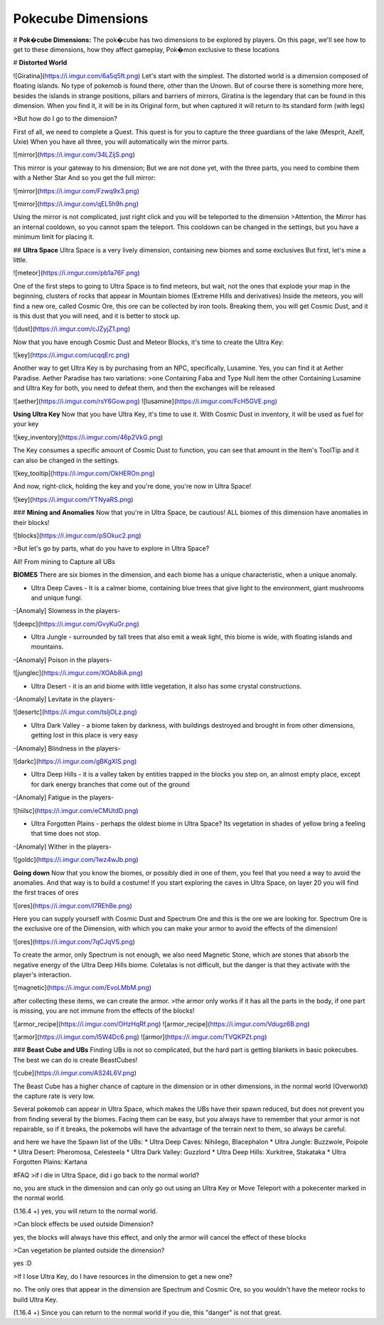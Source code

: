 Pokecube Dimensions
-------

# **Pok�cube Dimensions:**
The pok�cube has two dimensions to be explored by players. On this page, we'll see how to get to these dimensions, how they affect gameplay, Pok�mon exclusive to these locations

# **Distorted World**

![Giratina](https://i.imgur.com/6a5q5ft.png)
Let's start with the simplest. The distorted world is a dimension composed of floating islands. No type of pokemob is found there, other than the Unown.
But of course there is something more here, besides the islands in strange positions, pillars and barriers of mirrors, Giratina is the legendary that can be found in this dimension.
When you find it, it will be in its Original form, but when captured it will return to its standard form (with legs)

>But how do I go to the dimension?

First of all, we need to complete a Quest.
This quest is for you to capture the three guardians of the lake (Mesprit, Azelf, Uxie)
When you have all three, you will automatically win the mirror parts.

![mirror](https://i.imgur.com/34LZijS.png)

This mirror is your gateway to his dimension; But we are not done yet, with the three parts, you need to combine them with a Nether Star
And so you get the full mirror:

![mirror](https://i.imgur.com/Fzwq9x3.png)

![mirror](https://i.imgur.com/qEL5h9h.png)

Using the mirror is not complicated, just right click and you will be teleported to the dimension
>Attention, the Mirror has an internal cooldown, so you cannot spam the teleport. This cooldown can be changed in the settings, but you have a minimum limit for placing it.

## **Ultra Space**
Ultra Space is a very lively dimension, containing new biomes and some exclusives
But first, let's mine a little.

![meteor](https://i.imgur.com/pb1a76F.png)

One of the first steps to going to Ultra Space is to find meteors, but wait, not the ones that explode your map in the beginning, clusters of rocks that appear in Mountain biomes (Extreme Hills and derivatives)
Inside the meteors, you will find a new ore, called Cosmic Ore, this ore can be collected by iron tools. Breaking them, you will get Cosmic Dust, and it is this dust that you will need, and it is better to stock up.

![dust](https://i.imgur.com/cJZyjZ1.png)

Now that you have enough Cosmic Dust and Meteor Blocks, it's time to create the Ultra Key:

![key](https://i.imgur.com/ucqqErc.png)

Another way to get Ultra Key is by purchasing from an NPC, specifically, Lusamine. Yes, you can find it at Aether Paradise.
Aether Paradise has two variations:
>one Containing Faba and Type Null item
the other Containing Lusamine and Ultra Key
for both, you need to defeat them, and then the exchanges will be released

![aether](https://i.imgur.com/rsY6Gow.png)
![lusamine](https://i.imgur.com/FcH5GVE.png)

**Using Ultra Key**
Now that you have Ultra Key, it's time to use it. With Cosmic Dust in inventory, it will be used as fuel for your key

![key_inventory](https://i.imgur.com/46p2VkG.png)

The Key consumes a specific amount of Cosmic Dust to function, you can see that amount in the Item's ToolTip and it can also be changed in the settings.

![key_tooltip](https://i.imgur.com/OkHEROn.png)

And now, right-click, holding the key and you're done, you're now in Ultra Space!

![key](https://i.imgur.com/YTNyaRS.png)

### **Mining and Anomalies**
Now that you're in Ultra Space, be cautious! ALL biomes of this dimension have anomalies in their blocks!

![blocks](https://i.imgur.com/pSOkuc2.png)

>But let's go by parts, what do you have to explore in Ultra Space?

All! From mining to Capture all UBs

**BIOMES**
There are six biomes in the dimension, and each biome has a unique characteristic, when a unique anomaly.

* Ultra Deep Caves - It is a calmer biome, containing blue trees that give light to the environment, giant mushrooms and unique fungi.
-[Anomaly] Slowness in the players-

![deepc](https://i.imgur.com/GvyKuGr.png)

* Ultra Jungle - surrounded by tall trees that also emit a weak light, this biome is wide, with floating islands and mountains.
-[Anomaly] Poison in the players-

![junglec](https://i.imgur.com/XOAb8iA.png)

* Ultra Desert - it is an arid biome with little vegetation, it also has some crystal constructions.
-[Anomaly] Levitate in the players-

![desertc](https://i.imgur.com/tsljOLz.png)

* Ultra Dark Valley - a biome taken by darkness, with buildings destroyed and brought in from other dimensions, getting lost in this place is very easy
-[Anomaly] Blindness in the players-

![darkc](https://i.imgur.com/gBKgXlS.png)

* Ultra Deep Hills - it is a valley taken by entities trapped in the blocks you step on, an almost empty place, except for dark energy branches that come out of the ground
-[Anomaly] Fatigue in the players-

![hiilsc](https://i.imgur.com/eCMUtdD.png)

* Ultra Forgotten Plains - perhaps the oldest biome in Ultra Space? Its vegetation in shades of yellow bring a feeling that time does not stop.
-[Anomaly] Wither in the players-

![goldc](https://i.imgur.com/1wz4wJb.png)

**Going down**
Now that you know the biomes, or possibly died in one of them, you feel that you need a way to avoid the anomalies. And that way is to build a costume!
If you start exploring the caves in Ultra Space, on layer 20 you will find the first traces of ores

![ores](https://i.imgur.com/I7REhBe.png)

Here you can supply yourself with Cosmic Dust and Spectrum Ore and this is the ore we are looking for.
Spectrum Ore is the exclusive ore of the Dimension, with which you can make your armor to avoid the effects of the dimension!

![ores](https://i.imgur.com/7qCJqVS.png)

To create the armor, only Spectrum is not enough, we also need Magnetic Stone, which are stones that absorb the negative energy of the Ultra Deep Hills biome. Coletalas is not difficult, but the danger is that they activate with the player's interaction.

![magnetic](https://i.imgur.com/EvoLMbM.png)

after collecting these items, we can create the armor.
>the armor only works if it has all the parts in the body, if one part is missing, you are not immune from the effects of the blocks!

![armor_recipe](https://i.imgur.com/OHzHqRf.png)
![armor_recipe](https://i.imgur.com/Vdugz6B.png)

![armor](https://i.imgur.com/l5W4Dc6.png)
![armor](https://i.imgur.com/TVQKPZt.png)

### **Beast Cube and UBs**
Finding UBs is not so complicated, but the hard part is getting blankets in basic pokecubes. The best we can do is create BeastCubes!

![cube](https://i.imgur.com/AS24L6V.png)

The Beast Cube has a higher chance of capture in the dimension or in other dimensions, in the normal world (Overworld) the capture rate is very low.

Several pokemob can appear in Ultra Space, which makes the UBs have their spawn reduced, but does not prevent you from finding several by the biomes.
Facing them can be easy, but you always have to remember that your armor is not repairable, so if it breaks, the pokemobs will have the advantage of the terrain next to them, so always be careful.

and here we have the Spawn list of the UBs:
* Ultra Deep Caves: Nihilego, Blacephalon
* Ultra Jungle: Buzzwole, Poipole
* Ultra Desert: Pheromosa, Celesteela
* Ultra Dark Valley: Guzzlord
* Ultra Deep Hills: Xurkitree, Stakataka
* Ultra Forgotten Plains: Kartana

#FAQ
>if i die in Ultra Space, did i go back to the normal world?

no, you are stuck in the dimension and can only go out using an Ultra Key or Move Teleport with a pokecenter marked in the normal world.

(1.16.4 +) yes, you will return to the normal world.

>Can block effects be used outside Dimension?

yes, the blocks will always have this effect, and only the armor will cancel the effect of these blocks

>Can vegetation be planted outside the dimension?

yes :D

>If I lose Ultra Key, do I have resources in the dimension to get a new one?

no. The only ores that appear in the dimension are Spectrum and Cosmic Ore, so you wouldn't have the meteor rocks to build Ultra Key.

(1.16.4 +)
Since you can return to the normal world if you die, this "danger" is not that great.
